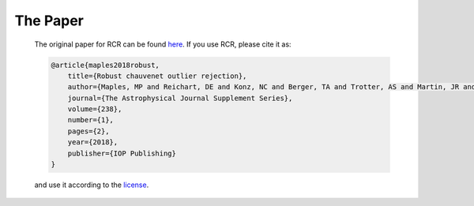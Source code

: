 .. _papers:

The Paper
=========

    The original paper for RCR can be found `here <https://arxiv.org/abs/1807.05276>`_. If you use RCR, 
    please cite it as:

    .. code-block:: bib

        @article{maples2018robust,
            title={Robust chauvenet outlier rejection},
            author={Maples, MP and Reichart, DE and Konz, NC and Berger, TA and Trotter, AS and Martin, JR and Dutton, DA and Paggen, ML and Joyner, RE and Salemi, CP},
            journal={The Astrophysical Journal Supplement Series},
            volume={238},
            number={1},
            pages={2},
            year={2018},
            publisher={IOP Publishing}
        }

    and use it according to the `license <https://github.com/nickk124/RCR/blob/master/LICENSE>`_.